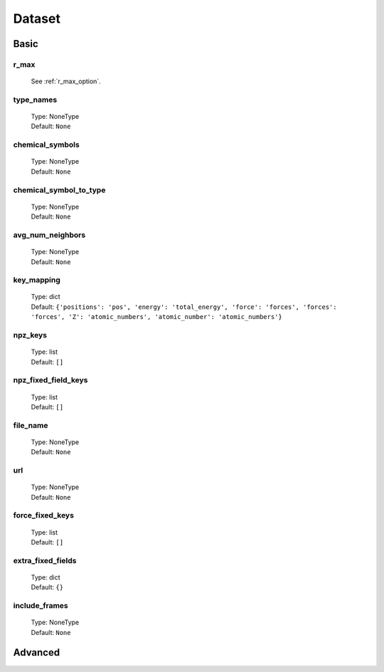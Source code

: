 Dataset
=======

Basic
-----

r_max
^^^^^
    See :ref:`r_max_option`.

type_names
^^^^^^^^^^
    | Type: NoneType
    | Default: ``None``

chemical_symbols
^^^^^^^^^^^^^^^^
    | Type: NoneType
    | Default: ``None``

chemical_symbol_to_type
^^^^^^^^^^^^^^^^^^^^^^^
    | Type: NoneType
    | Default: ``None``

avg_num_neighbors
^^^^^^^^^^^^^^^^^
    | Type: NoneType
    | Default: ``None``

key_mapping
^^^^^^^^^^^
    | Type: dict
    | Default: ``{'positions': 'pos', 'energy': 'total_energy', 'force': 'forces', 'forces': 'forces', 'Z': 'atomic_numbers', 'atomic_number': 'atomic_numbers'}``

npz_keys
^^^^^^^^
    | Type: list
    | Default: ``[]``

npz_fixed_field_keys
^^^^^^^^^^^^^^^^^^^^
    | Type: list
    | Default: ``[]``

file_name
^^^^^^^^^
    | Type: NoneType
    | Default: ``None``

url
^^^
    | Type: NoneType
    | Default: ``None``

force_fixed_keys
^^^^^^^^^^^^^^^^
    | Type: list
    | Default: ``[]``

extra_fixed_fields
^^^^^^^^^^^^^^^^^^
    | Type: dict
    | Default: ``{}``

include_frames
^^^^^^^^^^^^^^
    | Type: NoneType
    | Default: ``None``

Advanced
--------